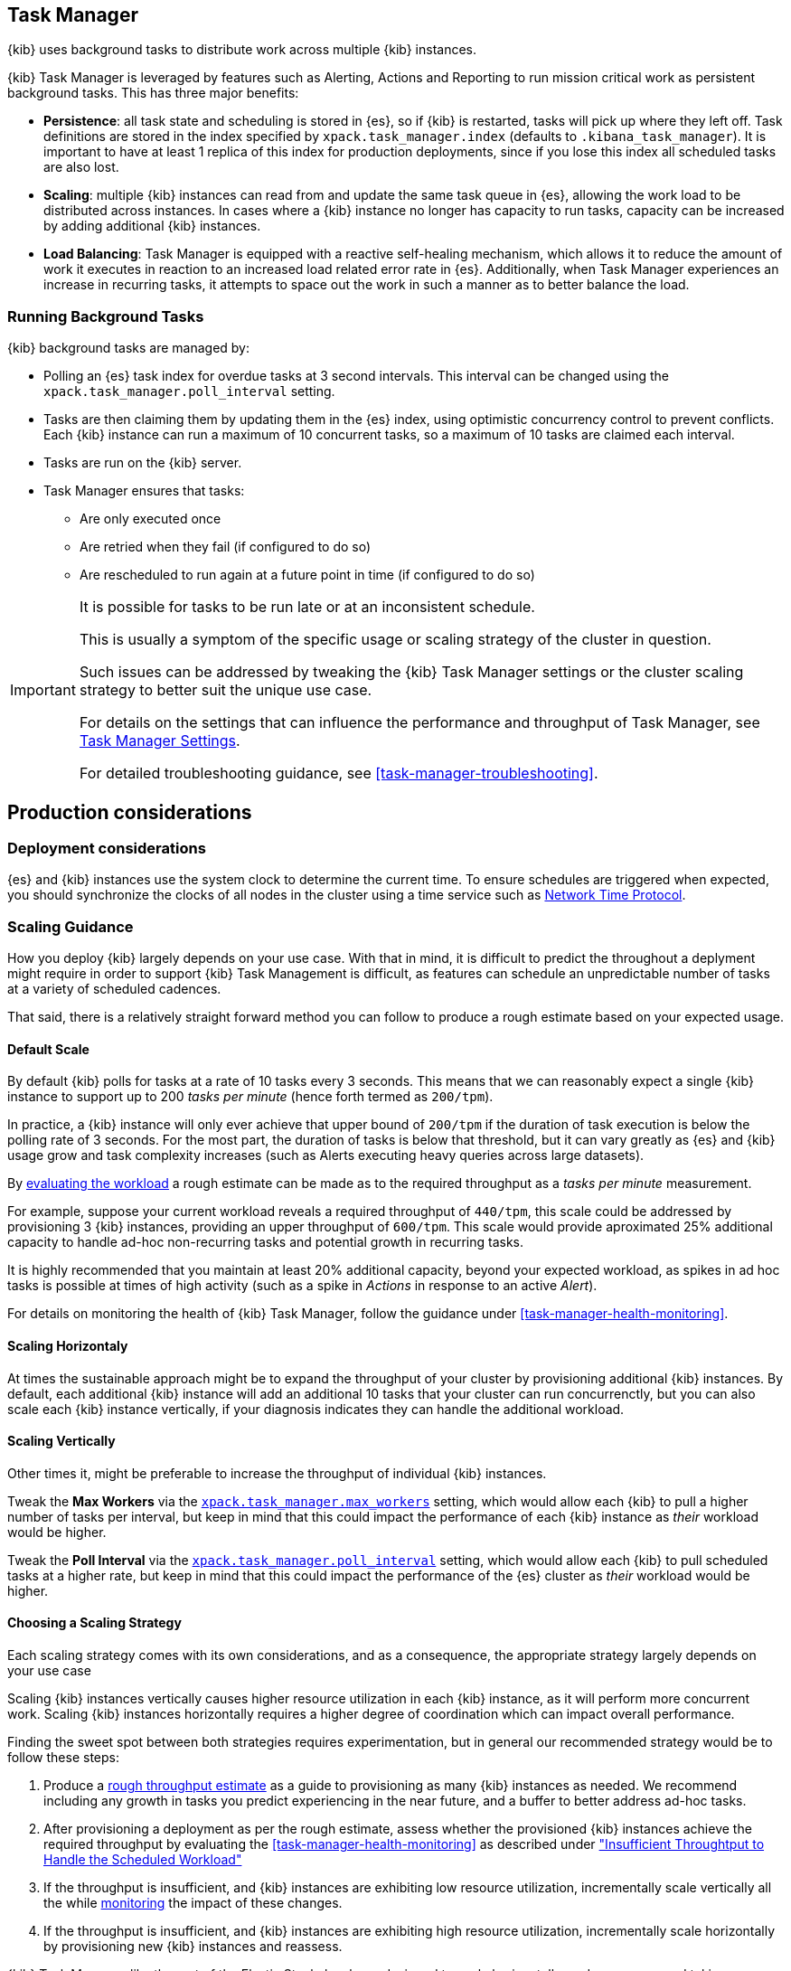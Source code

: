 [role="xpack"]
[[task-manager]]
== Task Manager

{kib} uses background tasks to distribute work across multiple {kib} instances.

{kib} Task Manager is leveraged by features such as Alerting, Actions and Reporting to run mission critical work as persistent background tasks. This has three major benefits:

* *Persistence*: all task state and scheduling is stored in {es}, so if {kib} is restarted, tasks will pick up where they left off. Task definitions are stored in the index specified by `xpack.task_manager.index` (defaults to `.kibana_task_manager`).  It is important to have at least 1 replica of this index for production deployments, since if you lose this index all scheduled tasks are also lost.
* *Scaling*: multiple {kib} instances can read from and update the same task queue in {es}, allowing the work load to be distributed across instances. In cases where a {kib} instance no longer has capacity to run tasks, capacity can be increased by adding additional {kib} instances.
* *Load Balancing*: Task Manager is equipped with a reactive self-healing mechanism, which allows it to reduce the amount of work it executes in reaction to an increased load related error rate in {es}. Additionally, when Task Manager experiences an increase in recurring tasks, it attempts to space out the work in such a manner as to better balance the load.


[float]
[[task-manager-background-tasks]]
=== Running Background Tasks

{kib} background tasks are managed by:

* Polling an {es} task index for overdue tasks at 3 second intervals.  This interval can be changed using the `xpack.task_manager.poll_interval` setting.
* Tasks are then claiming them by updating them in the {es} index, using optimistic concurrency control to prevent conflicts. Each {kib} instance can run a maximum of 10 concurrent tasks, so a maximum of 10 tasks are claimed each interval. 
* Tasks are run on the {kib} server. 
* Task Manager ensures that tasks:
** Are only executed once
** Are retried when they fail (if configured to do so)
** Are rescheduled to run again at a future point in time (if configured to do so)

[IMPORTANT]
==============================================
It is possible for tasks to be run late or at an inconsistent schedule.

This is usually a symptom of the specific usage or scaling strategy of the cluster in question.

Such issues can be addressed by tweaking the {kib} Task Manager settings or the cluster scaling strategy to better suit the unique use case.

For details on the settings that can influence the performance and throughput of Task Manager, see <<task-manager-settings-kb, Task Manager Settings>>.

For detailed troubleshooting guidance, see <<task-manager-troubleshooting>>.
==============================================

[role="xpack"]
[float]
[[task-manager-production-considerations]]
== Production considerations

[float]
=== Deployment considerations

{es} and {kib} instances use the system clock to determine the current time. To ensure schedules are triggered when expected, you should synchronize the clocks of all nodes in the cluster using a time service such as http://www.ntp.org/[Network Time Protocol].

[float]
[[task-manager-scaling-guidance]]
=== Scaling Guidance

How you deploy {kib} largely depends on your use case. With that in mind, it is difficult to predict the throughout a deplyment might require in order to support {kib} Task Management is difficult, as features can schedule an unpredictable number of tasks at a variety of scheduled cadences.

That said, there is a relatively straight forward method you can follow to produce a rough estimate based on your expected usage.

[float]
[[task-manager-default-scaling]]
==== Default Scale

By default {kib} polls for tasks at a rate of 10 tasks every 3 seconds.
This means that we can reasonably expect a single {kib} instance to support up to 200 _tasks per minute_ (hence forth termed as `200/tpm`).

In practice, a {kib} instance will only ever achieve that upper bound of `200/tpm` if the duration of task execution is below the polling rate of 3 seconds. For the most part, the duration of tasks is below that threshold, but it can vary greatly as {es} and {kib} usage grow and task complexity increases (such as Alerts executing heavy queries across large datasets).

By <<task-manager-health-evaluate-the-workload,evaluating the workload>> a rough estimate can be made as to the required throughput as a _tasks per minute_ measurement.

For example, suppose your current workload reveals a required throughput of `440/tpm`, this scale could be addressed by provisioning 3 {kib} instances, providing an upper throughput of `600/tpm`. This scale would provide aproximated 25% additional capacity to handle ad-hoc non-recurring tasks and potential growth in recurring tasks.

It is highly recommended that you maintain at least 20% additional capacity, beyond your expected workload, as spikes in ad hoc tasks is possible at times of high activity (such as a spike in _Actions_ in response to an active _Alert_).

For details on monitoring the health of {kib} Task Manager, follow the guidance under <<task-manager-health-monitoring>>.

[float]
[[task-manager-scaling-horizontally]]
==== Scaling Horizontaly

At times the sustainable approach might be to expand the throughput of your cluster by provisioning additional {kib} instances.
By default, each additional {kib} instance will add an additional 10 tasks that your cluster can run concurrenctly, but you can also scale each {kib} instance vertically, if your diagnosis indicates they can handle the additional workload.

[float]
[[task-manager-scaling-vertically]]
==== Scaling Vertically

Other times it, might be preferable to increase the throughput of individual {kib} instances.

Tweak the *Max Workers* via the <<task-manager-settings,`xpack.task_manager.max_workers`>> setting, which would allow each {kib} to pull a higher number of tasks per interval, but keep in mind that this could impact the performance of each {kib} instance as _their_ workload would be higher.

Tweak the *Poll Interval* via the <<task-manager-settings,`xpack.task_manager.poll_interval`>> setting, which would allow each {kib} to pull scheduled tasks at a higher rate, but keep in mind that this could impact the performance of the {es} cluster as _their_ workload would be higher.

[float]
[[task-manager-choosing-scaling-strategy]]
==== Choosing a Scaling Strategy

Each scaling strategy comes with its own considerations, and as a consequence, the appropriate strategy largely depends on your use case

Scaling {kib} instances vertically causes higher resource utilization in each {kib} instance, as it will perform more concurrent work.
Scaling {kib} instances horizontally requires a higher degree of coordination which can impact overall performance.

Finding the sweet spot between both strategies requires experimentation, but in general our recommended strategy would be to follow these steps:

1. Produce a <<task-manager-rough-throughput-estimation,rough throughput estimate>> as a guide to provisioning as many {kib} instances as needed. We recommend including any growth in tasks you predict experiencing in the near future, and a buffer to better address ad-hoc tasks.
2. After provisioning a deployment as per the rough estimate, assess whether the provisioned {kib} instances achieve the required throughput by evaluating the <<task-manager-health-monitoring>> as described under <<task-manager-theory-insufficient-throughput,"Insufficient Throughtput to Handle the Scheduled Workload">>
3. If the throughput is insufficient, and {kib} instances are exhibiting low resource utilization, incrementally scale vertically all the while <<kibana-page,monitoring>> the impact of these changes.
4. If the throughput is insufficient, and {kib} instances are exhibiting high resource utilization, incrementally scale horizontally by provisioning new {kib} instances and reassess.

{kib} Task Manager, like the rest of the Elastic Stack, has been designed to scale horizontally, and we recommend taking advantage of this ability to ensure mission ciritcal services such as Alerting and Reporting always have the capacity they need.

Scaling horizontally requires a higher degree of coordination between {kib} instances. One way by which {kib} Task Manager coordinates with other instances is delaying its polling schedule to avoid conflicting with other instances.
By using <<task-manager-health-monitoring>> to evaluate the <<task-manager-health-evaluate-the-runtime,date of the `last_polling_delay`>> across a deployment, we can estimate the frequency at which Task Manager resets its delay mechanism.
A higher frequency suggests {kib} instances conflict at a high rate, which can be addressed by scaling vertically rather than horizontally, in effect reducing the required coordination.

[float]
[[task-manager-rough-throughput-estimation]]
==== Rough Throughput Estimation

Predicting the required throughout a deployment might need to support {kib} Task Management is difficult, as features can schedule an unpredictable number of tasks at a variety of scheduled cadences.
That said, a rough lower bound can be estimated which is then used as a guide.

Throughput is best thought of as a measurements in _tasks per minute_.

As <<task-manager-default-scaling,mentioned above>>, a default {kib} instance can support up to `200/tpm`.

Given a hypothetical deployment of 100 recurring tasks, estimating the required throughput depends entirely on their scheduled cadence.
Suppose we expect to run 50 tasks at a cadence of `10s`, the other 50 at `20m` and in addition, we expect a couple dozen non-recurring tasks every minute.

A non-recurring task requires a single execution, which means that a single {kib} instance could execute all 100 tasks in less than a minute, utilizing only half of its capacity. As these tasks are only executed once, the {kib} instance will sit idle once all tasks have executed.
For that reason, we don't tend to include non-recurring tasks in our _tasks per minute_ calculation. Instead, we ensure a _buffer_ included in the final _lower bound_ to incurr the unpredictable cost of ad-hoc non-recurring tasks.

A recurring task requires as many executions as its cadence can fit into a minute. This means that a recurring task with a `10s` schedule will require as `6/tpm`, as it will be executed 6 times per minute. On the other hand, a recurring tasks with a `20m` schedule, will only execute 3 times per hour, meaning it would only require a throughput of `0.05/tpm`, a number so small it is difficult to take it into account.

For this reason, we recommend grouping tasks by _tasks per minute_ and _tasks per hour_, as demonstrated under <<task-manager-health-evaluate-the-workload,"Evaluate your workload">>, averaging the _per hour_ measurement across all minutes.

Given our predicted workload, we estimate a lower bound throughput of `340/tpm` (`6/tpm` * 50 + `3/tph` * 50 + 20% buffer).
As a default {kib} instance provides us with a throughput of `200/tpm`, a good starting point for our deployment would appear to be to provision 2 {kib} instances. We would then monitor their performance and reassess as the required throughput becomes clearer.

We recognize this is nothing more than a _rough_ estimate, but this rough _tasks per minute_ provides the lower bound that is needed in order to execute tasks on time.
Once you have calculated the rough _tasks per minute_ estimate, we recommend adding a 20% buffer for non-recurring tasks. How much of a buffer is required largely depends on your use case, and as a result we recommend <<task-manager-health-evaluate-the-workload,evaluating your workload>> as it grows to ensure enough of a buffer is provisioned.
